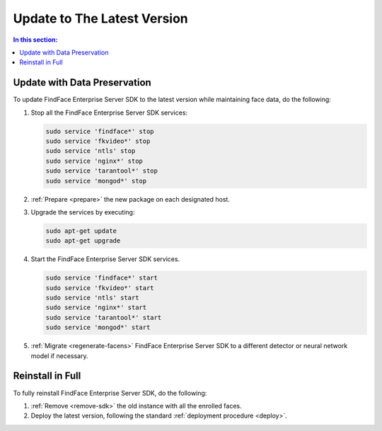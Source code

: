 .. _update:

Update to The Latest Version
=================================================

.. contents:: In this section:

Update with Data Preservation
---------------------------------------

To update FindFace Enterprise Server SDK to the latest version while maintaining face data, do the following:

#. Stop all the FindFace Enterprise Server SDK services:
   
   .. code::

      sudo service 'findface*' stop
      sudo service 'fkvideo*' stop
      sudo service 'ntls' stop
      sudo service 'nginx*' stop
      sudo service 'tarantool*' stop
      sudo service 'mongod*' stop     

#. :ref:`Prepare <prepare>` the new package on each designated host.
#. Upgrade the services by executing:

   .. code::
      
      sudo apt-get update
      sudo apt-get upgrade

#. Start the FindFace Enterprise Server SDK services.

   .. code::
 
      sudo service 'findface*' start
      sudo service 'fkvideo*' start
      sudo service 'ntls' start
      sudo service 'nginx*' start
      sudo service 'tarantool*' start
      sudo service 'mongod*' start     

#. :ref:`Migrate <regenerate-facens>` FindFace Enterprise Server SDK to a different detector or neural network model if necessary.
      
Reinstall in Full
----------------------

To fully reinstall FindFace Enterprise Server SDK, do the following:

#. :ref:`Remove <remove-sdk>` the old instance with all the enrolled faces.
#. Deploy the latest version, following the standard :ref:`deployment procedure <deploy>`. 
